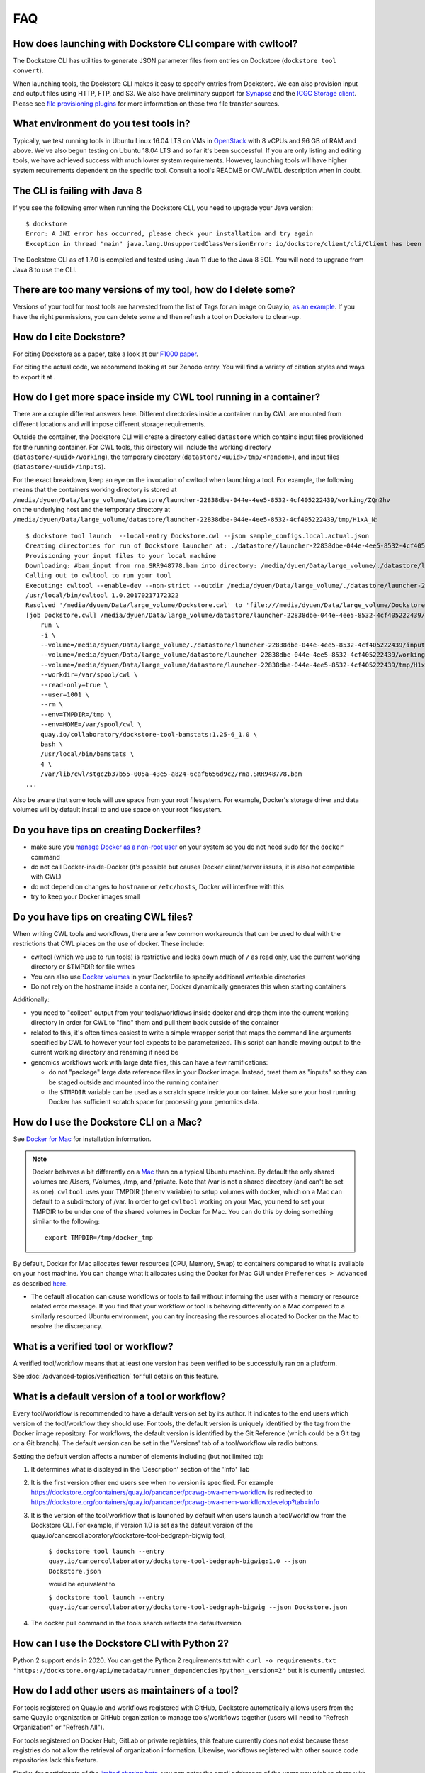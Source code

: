 FAQ
===

How does launching with Dockstore CLI compare with cwltool?
-----------------------------------------------------------

The Dockstore CLI has utilities to generate JSON parameter files from
entries on Dockstore (``dockstore tool convert``).

When launching tools, the Dockstore CLI makes it easy to specify entries
from Dockstore. We can also provision input and output files using HTTP,
FTP, and S3. We also have preliminary support for
`Synapse <https://www.synapse.org/>`__ and the `ICGC Storage
client <https://docs.icgc.org/download/guide/#score-client-usage>`__.
Please see `file provisioning
plugins <https://github.com/dockstore/dockstore-cli/tree/master/dockstore-file-plugin-parent>`__
for more information on these two file transfer sources.

What environment do you test tools in?
--------------------------------------

Typically, we test running tools in Ubuntu Linux 16.04 LTS on VMs in
`OpenStack <https://www.openstack.org/>`__ with 8 vCPUs and 96 GB of RAM
and above. We've also begun testing on Ubuntu 18.04 LTS and so far it's
been successful. If you are only listing and editing tools, we have
achieved success with much lower system requirements. However, launching
tools will have higher system requirements dependent on the specific
tool. Consult a tool's README or CWL/WDL description when in doubt.

The CLI is failing with Java 8
------------------------------

If you see the following error when running the Dockstore CLI, you need
to upgrade your Java version:

::

    $ dockstore
    Error: A JNI error has occurred, please check your installation and try again
    Exception in thread "main" java.lang.UnsupportedClassVersionError: io/dockstore/client/cli/Client has been compiled by a more recent version of the Java Runtime (class file version 55.0), this version of the Java Runtime only recognizes class file versions up to 52.0

The Dockstore CLI as of 1.7.0 is compiled and tested using Java 11 due
to the Java 8 EOL. You will need to upgrade from Java 8 to use the CLI.

There are too many versions of my tool, how do I delete some?
-------------------------------------------------------------

Versions of your tool for most tools are harvested from the list of Tags
for an image on Quay.io, `as an
example <https://quay.io/repository/pancancer/pcawg-bwa-mem-workflow?tab=tags>`__.
If you have the right permissions, you can delete some and then refresh
a tool on Dockstore to clean-up.

How do I cite Dockstore?
------------------------

For citing Dockstore as a paper, take a look at our `F1000
paper <http://dx.doi.org/10.12688/f1000research.10137.1>`__.

For citing the actual code, we recommend looking at our Zenodo entry.
You will find a variety of citation styles and ways to export it at
|DOI|.

How do I get more space inside my CWL tool running in a container?
------------------------------------------------------------------

There are a couple different answers here. Different directories inside
a container run by CWL are mounted from different locations and will
impose different storage requirements.

Outside the container, the Dockstore CLI will create a directory called
``datastore`` which contains input files provisioned for the running
container. For CWL tools, this directory will include the working
directory (``datastore/<uuid>/working``), the temporary directory
(``datastore/<uuid>/tmp/<random>``), and input files
(``datastore/<uuid>/inputs``).

For the exact breakdown, keep an eye on the invocation of cwltool when
launching a tool. For example, the following means that the containers
working directory is stored at
``/media/dyuen/Data/large_volume/datastore/launcher-22838dbe-044e-4ee5-8532-4cf405222439/working/ZQn2hv``
on the underlying host and the temporary directory at
``/media/dyuen/Data/large_volume/datastore/launcher-22838dbe-044e-4ee5-8532-4cf405222439/tmp/H1xA_N``:

::

    $ dockstore tool launch  --local-entry Dockstore.cwl --json sample_configs.local.actual.json
    Creating directories for run of Dockstore launcher at: ./datastore//launcher-22838dbe-044e-4ee5-8532-4cf405222439
    Provisioning your input files to your local machine
    Downloading: #bam_input from rna.SRR948778.bam into directory: /media/dyuen/Data/large_volume/./datastore/launcher-22838dbe-044e-4ee5-8532-4cf405222439/inputs/8beb90df-f193-493c-b834-ed28973015e3
    Calling out to cwltool to run your tool
    Executing: cwltool --enable-dev --non-strict --outdir /media/dyuen/Data/large_volume/./datastore/launcher-22838dbe-044e-4ee5-8532-4cf405222439/outputs/ --tmpdir-prefix /media/dyuen/Data/large_volume/./datastore/launcher-22838dbe-044e-4ee5-8532-4cf405222439/tmp/ --tmp-outdir-prefix /media/dyuen/Data/large_volume/./datastore/launcher-22838dbe-044e-4ee5-8532-4cf405222439/working/ /media/dyuen/Data/large_volume/Dockstore.cwl /media/dyuen/Data/large_volume/./datastore/launcher-22838dbe-044e-4ee5-8532-4cf405222439/workflow_params.json
    /usr/local/bin/cwltool 1.0.20170217172322
    Resolved '/media/dyuen/Data/large_volume/Dockstore.cwl' to 'file:///media/dyuen/Data/large_volume/Dockstore.cwl'
    [job Dockstore.cwl] /media/dyuen/Data/large_volume/datastore/launcher-22838dbe-044e-4ee5-8532-4cf405222439/working/ZQn2hv$ docker \
        run \
        -i \
        --volume=/media/dyuen/Data/large_volume/./datastore/launcher-22838dbe-044e-4ee5-8532-4cf405222439/inputs/8beb90df-f193-493c-b834-ed28973015e3/rna.SRR948778.bam:/var/lib/cwl/stgc2b37b55-005a-43e5-a824-6caf6656d9c2/rna.SRR948778.bam:ro \
        --volume=/media/dyuen/Data/large_volume/datastore/launcher-22838dbe-044e-4ee5-8532-4cf405222439/working/ZQn2hv:/var/spool/cwl:rw \
        --volume=/media/dyuen/Data/large_volume/datastore/launcher-22838dbe-044e-4ee5-8532-4cf405222439/tmp/H1xA_N:/tmp:rw \
        --workdir=/var/spool/cwl \
        --read-only=true \
        --user=1001 \
        --rm \
        --env=TMPDIR=/tmp \
        --env=HOME=/var/spool/cwl \
        quay.io/collaboratory/dockstore-tool-bamstats:1.25-6_1.0 \
        bash \
        /usr/local/bin/bamstats \
        4 \
        /var/lib/cwl/stgc2b37b55-005a-43e5-a824-6caf6656d9c2/rna.SRR948778.bam
    ...

Also be aware that some tools will use space from your root filesystem.
For example, Docker's storage driver and data volumes will by default
install to and use space on your root filesystem.

Do you have tips on creating Dockerfiles?
-----------------------------------------

-  make sure you `manage Docker as a non-root
   user <https://docs.docker.com/install/linux/linux-postinstall/>`__ on
   your system so you do not need sudo for the ``docker`` command
-  do not call Docker-inside-Docker (it's possible but causes Docker
   client/server issues, it is also not compatible with CWL)
-  do not depend on changes to ``hostname`` or ``/etc/hosts``, Docker
   will interfere with this
-  try to keep your Docker images small

Do you have tips on creating CWL files?
---------------------------------------

When writing CWL tools and workflows, there are a few common workarounds
that can be used to deal with the restrictions that CWL places on the
use of docker. These include:

* cwltool (which we use to run tools) is restrictive and locks down much of ``/`` as read only, use the current working directory or $TMPDIR for file writes 

* You can also use `Docker volumes <https://docs.docker.com/engine/reference/builder/#/volume>`__ in your Dockerfile to specify additional writeable directories

* Do not rely on the hostname inside a container, Docker dynamically generates this when starting containers

Additionally:

-  you need to "collect" output from your tools/workflows inside docker
   and drop them into the current working directory in order for CWL to
   "find" them and pull them back outside of the container
-  related to this, it's often times easiest to write a simple wrapper
   script that maps the command line arguments specified by CWL to
   however your tool expects to be parameterized. This script can handle
   moving output to the current working directory and renaming if need
   be
-  genomics workflows work with large data files, this can have a few
   ramifications:

   -  do not "package" large data reference files in your Docker image.
      Instead, treat them as "inputs" so they can be staged outside and
      mounted into the running container
   -  the ``$TMPDIR`` variable can be used as a scratch space inside
      your container. Make sure your host running Docker has sufficient
      scratch space for processing your genomics data.

How do I use the Dockstore CLI on a Mac?
----------------------------------------

See `Docker for Mac <https://docs.docker.com/engine/installation/mac/>`__ for installation information.

.. note:: Docker behaves a bit differently on a
    `Mac <https://docs.docker.com/docker-for-mac/osxfs/#/namespaces>`__ than
    on a typical Ubuntu machine. By default the only shared volumes are
    /Users, /Volumes, /tmp, and /private. Note that /var is not a shared
    directory (and can't be set as one). ``cwltool`` uses your TMPDIR (the
    env variable) to setup volumes with docker, which on a Mac can default
    to a subdirectory of /var. In order to get ``cwltool`` working on your
    Mac, you need to set your TMPDIR to be under one of the shared volumes
    in Docker for Mac. You can do this by doing something similar to the
    following:
    ::

        export TMPDIR=/tmp/docker_tmp

By default, Docker for Mac allocates fewer resources (CPU, Memory, Swap)
to containers compared to what is available on your host machine. You
can change what it allocates using the Docker for Mac GUI under
``Preferences > Advanced`` as described
`here <https://docs.docker.com/docker-for-mac/#advanced>`__.

* The default allocation can cause workflows or tools to fail without informing the user with a memory or resource related error message. If you find that your workflow or tool is behaving differently on a Mac compared to a similarly resourced Ubuntu environment, you can try increasing the resources allocated to Docker on the Mac to resolve the discrepancy.

What is a verified tool or workflow?
------------------------------------
A verified tool/workflow means that at least one version has been verified to be successfully ran on a platform.

See :doc:`/advanced-topics/verification` for full details on this feature.

What is a default version of a tool or workflow?
------------------------------------------------

Every tool/workflow is recommended to have a default version set by its
author. It indicates to the end users which version of the tool/workflow
they should use. For tools, the default version is uniquely identified
by the tag from the Docker image repository. For workflows, the default
version is identified by the Git Reference (which could be a Git tag or
a Git branch). The default version can be set in the 'Versions' tab of a
tool/workflow via radio buttons.

Setting the default version affects a number of elements including (but
not limited to):

1. It determines what is displayed in the 'Description' section of the
   'Info' Tab
2. It is the first version other end users see when no version is
   specified. For example
   https://dockstore.org/containers/quay.io/pancancer/pcawg-bwa-mem-workflow
   is redirected to
   https://dockstore.org/containers/quay.io/pancancer/pcawg-bwa-mem-workflow:develop?tab=info
3. It is the version of the tool/workflow that is launched by default
   when users launch a tool/workflow from the Dockstore CLI.
   For example, if version 1.0 is set as the default version of the
   quay.io/cancercollaboratory/dockstore-tool-bedgraph-bigwig tool,

    ``$ dockstore tool launch --entry quay.io/cancercollaboratory/dockstore-tool-bedgraph-bigwig:1.0 --json Dockstore.json`` 
    
    would be equivalent to

    ``$ dockstore tool launch --entry quay.io/cancercollaboratory/dockstore-tool-bedgraph-bigwig --json Dockstore.json``
4. The docker pull command in the tools search reflects the defaultversion

How can I use the Dockstore CLI with Python 2?
----------------------------------------------

Python 2 support ends in 2020. You can get the Python 2 requirements.txt with ``curl -o requirements.txt "https://dockstore.org/api/metadata/runner_dependencies?python_version=2"``
but it is currently untested.

How do I add other users as maintainers of a tool?
--------------------------------------------------

For tools registered on Quay.io and workflows registered with GitHub,
Dockstore automatically allows users from the same Quay.io organization
or GitHub organization to manage tools/workflows together (users will
need to "Refresh Organization" or "Refresh All").

For tools registered on Docker Hub, GitLab or private registries, this
feature currently does not exist because these registries do not allow
the retrieval of organization information. Likewise, workflows
registered with other source code repositories lack this feature.

Finally, for participants of the `limited sharing
beta <../advanced-topics/sharing-workflows/>`__, you can enter the email
addresses of the users you wish to share with to give them permissions
to your workflow. This is only available for hosted workflows and users
with Google accounts linked to Terra.

Why are my workflows from an organization I belong to not visible?
------------------------------------------------------------------

Organizations have the ability to restrict access to the API for third
party applications. GitHub provides a
`tutorial <https://help.github.com/en/articles/enabling-oauth-app-access-restrictions-for-your-organization/>`__
on how to add these restrictions to your organizations.

In order for Dockstore to gain access to organizations of this type, you
will need to grant access to the Dockstore application. Dockstore will
only be reading information on workflows in your organization and who
has access to them in order to mirror these restrictions on Dockstore
itself. GitHub provides a
`tutorial <https://help.github.com/en/articles/approving-oauth-apps-for-your-organization/>`__
for approving third party apps access to your organization.

What is the difference between logging in with GitHub or logging in with Google?
--------------------------------------------------------------------------------

The intent here is that you should be able to login with either login
method and still conveniently get into the same Dockstore account. With
login via Google, if you are a Terra user you will also have access to
`sharing functionality <../advanced-topics/sharing-workflows/>`__.

Note that for simplicity, each of your GitHub or Google accounts can
only be associated with one account at a time. You will need to link
with a different account for each login method or delete your account if
you want to assign them to a new Dockstore account.

How do I launch tools/workflows without internet access on compute nodes
------------------------------------------------------------------------

Some tools/workflows require Docker images to launch even if they are
local entries. If the compute nodes do not have internet access, you can
follow these steps:

1. download the Docker image(s) on the head node which does have internet access using the ``docker save -o <filename> <imagename>``
2. ensure that the ``<imagename>`` matches the image name specific in the CWL or WDL descriptor 
3. place the image file(s) in a location that the compute nodes have access to (make sure there are only images in that directory)
4. specify in the dockstore config file (default ~/.dockstore/config) the directory that contains your image(s) using ``docker-images = /home/user/docker_images_directory``

The Dockstore CLI will automatically load all Docker images in the
directory specified prior to a ``launch --local-entry`` command

Any last tips on using Dockstore?
---------------------------------

-  the Dockstore CLI uses ``./datastore`` in the working directory for
   temp files so if you're processing large files make sure this
   partition hosting the current directory is large.
-  you can use a single Docker image with multiple tools, each of them
   registered via a different CWL
-  you can use a Git repository with multiple CWL files
-  related to the two above, you can use non-standard file paths if you
   customize your registrations in the Version tab of Dockstore

.. |DOI| image:: https://zenodo.org/badge/DOI/10.5281/zenodo.321679.svg
   :target: https://zenodo.org/record/321679

.. discourse::
    :topic_identifier: 1968

